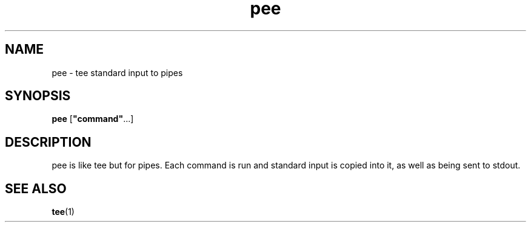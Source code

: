 .TH pee 1 2006\-03\-14  
.SH NAME
pee \- tee standard input to pipes
.SH SYNOPSIS
\fBpee\fR [\fB"command"\fR\&...]
.SH DESCRIPTION
pee is like tee
but for pipes. Each command is run and standard input is
copied into it, as well as being sent to stdout.
.SH "SEE ALSO"
\fBtee\fR(1)
